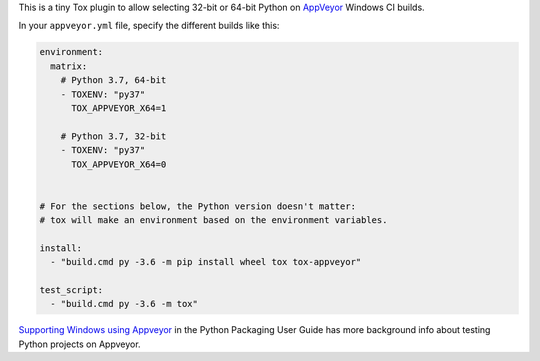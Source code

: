 This is a tiny Tox plugin to allow selecting 32-bit or 64-bit Python
on `AppVeyor <https://www.appveyor.com/>`_ Windows CI builds.

In your ``appveyor.yml`` file, specify the different builds like this:

.. code-block:: yaml

    environment:
      matrix:
        # Python 3.7, 64-bit
        - TOXENV: "py37"
          TOX_APPVEYOR_X64=1

        # Python 3.7, 32-bit
        - TOXENV: "py37"
          TOX_APPVEYOR_X64=0


    # For the sections below, the Python version doesn't matter:
    # tox will make an environment based on the environment variables.

    install:
      - "build.cmd py -3.6 -m pip install wheel tox tox-appveyor"

    test_script:
      - "build.cmd py -3.6 -m tox"

`Supporting Windows using Appveyor <https://packaging.python.org/guides/supporting-windows-using-appveyor/#testing-with-tox>`_
in the Python Packaging User Guide has more background info about testing Python
projects on Appveyor.
